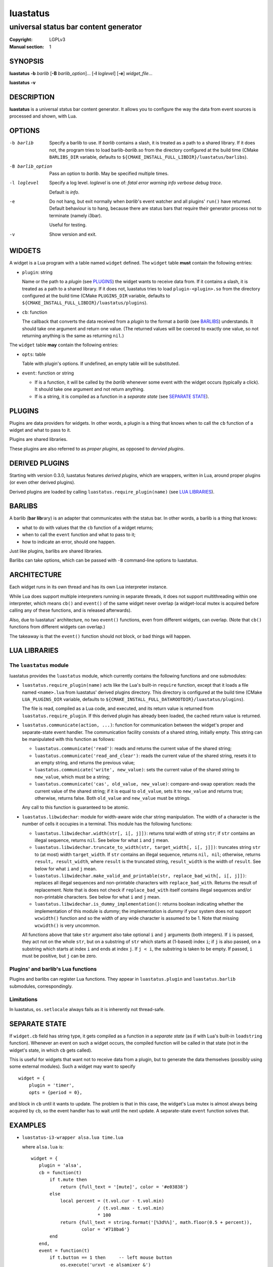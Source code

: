luastatus
#########

######################################
universal status bar content generator
######################################

:Copyright: LGPLv3
:Manual section: 1

SYNOPSIS
========
**luastatus** **-b** *barlib* [**-B** *barlib_option*]... [**-l** *loglevel*] [**-e**] *widget_file*...

**luastatus** **-v**

DESCRIPTION
===========
**luastatus** is a universal status bar content generator. It allows you to configure the way the
data from event sources is processed and shown, with Lua.

OPTIONS
=======
-b barlib
   Specify a barlib to use. If *barlib* contains a slash, it is treated as a path to a shared
   library. If it does not, the program tries to load barlib-*barlib*.so from the directory
   configured at the build time (CMake ``BARLIBS_DIR`` variable, defaults to
   ``${CMAKE_INSTALL_FULL_LIBDIR}/luastatus/barlibs``).

-B barlib_option
   Pass an option to *barlib*. May be specified multiple times.

-l loglevel
   Specify a log level. *loglevel* is one of: *fatal error warning info verbose debug trace*.

   Default is *info*.

-e
   Do not hang, but exit normally when *barlib*'s event watcher and all plugins' ``run()`` have
   returned. Default behaviour is to hang, because there are status bars that require their
   generator process not to terminate (namely i3bar).

   Useful for testing.

-v
   Show version and exit.

WIDGETS
=======
A widget is a Lua program with a table named ``widget`` defined. The ``widget`` table **must**
contain the following entries:

* ``plugin``: string

  Name or the path to a *plugin* (see `PLUGINS`_) the widget wants to receive data from. If it
  contains a slash, it is treated as a path to a shared library. If it does not, luastatus tries
  to load ``plugin-<plugin>.so`` from the directory configured at the build time (CMake
  ``PLUGINS_DIR`` variable, defaults to ``${CMAKE_INSTALL_FULL_LIBDIR}/luastatus/plugins``).

* ``cb``: function

  The callback that converts the data received from a *plugin* to the format a *barlib* (see
  `BARLIBS`_) understands. It should take one argument and return one value. (The returned values
  will be coerced to exactly one value, so not returning anything is the same as returning
  ``nil``.)

The ``widget`` table **may** contain the following entries:

* ``opts``: table

  Table with plugin's options. If undefined, an empty table will be substituted.

* ``event``: function or string

  - If is a function, it will be called by the *barlib* whenever some event with the widget occurs
    (typically a click). It should take one argument and not return anything.

  - If is a string, it is compiled as a function in a *separate state* (see `SEPARATE STATE`_).

PLUGINS
=======
Plugins are data providers for widgets.
In other words, a plugin is a thing that knows when to call the ``cb`` function of a widget and
what to pass to it.

Plugins are shared libraries.

These plugins are also referred to as *proper plugins*, as opposed to *dervied plugins*.

DERIVED PLUGINS
===============
Starting with version 0.3.0, luastatus features *derived plugins*, which are wrappers, written in
Lua, around proper plugins (or even other derived plugins).

Derived plugins are loaded by calling ``luastatus.require_plugin(name)`` (see `LUA LIBRARIES`_).

BARLIBS
=======
A barlib (**bar** **lib**\rary) is an adapter that communicates with the status bar.
In other words, a barlib is a thing that knows:

* what to do with values that the ``cb`` function of a widget returns;

* when to call the ``event`` function and what to pass to it;

* how to indicate an error, should one happen.

Just like plugins, barlibs are shared libraries.

Barlibs can take options, which can be passed with ``-B`` command-line options to luastatus.

ARCHITECTURE
============
Each widget runs in its own thread and has its own Lua interpreter instance.

While Lua does support multiple interpreters running in separate threads, it does not support
multithreading within one interpreter, which means ``cb()`` and ``event()`` of the same widget never
overlap (a widget-local mutex is acquired before calling any of these functions, and is released
afterwards).

Also, due to luastatus' architecture, no two ``event()`` functions, even from different widgets, can
overlap. (Note that ``cb()`` functions from different widgets can overlap.)

The takeaway is that the ``event()`` function should not block, or bad things will happen.

LUA LIBRARIES
=============

The ``luastatus`` module
------------------------
luastatus provides the ``luastatus`` module, which currently contains the following functions and
one submodules:

* ``luastatus.require_plugin(name)`` acts like the Lua's built-in ``require`` function, except
  that it loads a file named ``<name>.lua`` from luastatus' derived plugins directory. This
  directory is configured at the build time (CMake ``LUA_PLUGINS_DIR`` variable, defaults to
  ``${CMAKE_INSTALL_FULL_DATAROOTDIR}/luastatus/plugins``).

  The file is read, compiled as a Lua code, and executed, and its return value is returned from
  ``luastatus.require_plugin``.
  If this derived plugin has already been loaded, the cached return value is returned.

* ``luastatus.communicate(action, ...)``: function for communication between the widget's proper
  and separate-state event handler. The communication facility consists of a shared string,
  initially empty. This string can be manipulated with this function as follows:

  - ``luastatus.communicate('read')``: reads and returns the current value of the shared string;

  - ``luastatus.communicate('read_and_clear')``: reads the current value of the shared string,
    resets it to an empty string, and returns the previous value;

  - ``luastatus.communicate('write', new_value)``: sets the current value of the shared string
    to ``new_value``, which must be a string;

  - ``luastatus.communicate('cas', old_value, new_value)``: compare-and-swap operation: reads the
    current value of the shared string; if it is equal to ``old_value``, sets it to ``new_value``
    and returns true; otherwise, returns false. Both ``old_value`` and ``new_value`` must be
    strings.

  Any call to this function is guaranteed to be atomic.

* ``luastatus.libwidechar``: module for width-aware wide char string manipulation. The width of
  a character is the number of cells it occupies in a terminal. This module has the following
  functions:

  - ``luastatus.libwidechar.width(str[, i[, j]])``: returns total width of string ``str``; if
    ``str`` contains an illegal sequence, returns ``nil``. See below for what ``i`` and ``j``
    mean.

  - ``luastatus.libwidechar.truncate_to_width(str, target_width[, i[, j]])``: truncates string ``str``
    to (at most) width ``target_width``. If ``str`` contains an illegal sequence, returns
    ``nil, nil``; otherwise, returns ``result, result_width``, where ``result`` is the truncated
    string, ``result_width`` is the width of ``result``. See below for what ``i`` and ``j`` mean.


  - ``luastatus.libwidechar.make_valid_and_printable(str, replace_bad_with[, i[, j]])``: replaces all
    illegal sequences and non-printable characters with ``replace_bad_with``. Returns the
    result of replacement. Note that is does not check if ``replace_bad_with`` itself contains
    illegal sequences and/or non-printable characters. See below for what ``i`` and ``j`` mean.

  - ``luastatus.libwidechar.is_dummy_implementation()``: returns boolean indicating whether
    the implementation of this module is *dummy*; the implementation is *dummy* if your system
    does not support ``wcwidth()`` function and so the width of any wide character is assumed
    to be 1. Note that missing ``wcwidth()`` is very uncommon.

  All functions above that take ``str`` argument also take optional ``i`` and ``j`` arguments (both
  integers). If ``i`` is passed, they act not on the whole ``str``, but on a substring of ``str``
  which starts at (1-based) index ``i``; if ``j`` is also passed, on a substring which starts at index
  ``i`` and ends at index ``j``. If ``j < i``, the substring is taken to be empty. If passed, ``i``
  must be positive, but ``j`` can be zero.

Plugins' and barlib's Lua functions
-----------------------------------
Plugins and barlibs can register Lua functions. They appear in ``luastatus.plugin`` and
``luastatus.barlib`` submodules, correspondingly.

Limitations
-----------
In luastatus, ``os.setlocale`` always fails as it is inherently not thread-safe.

SEPARATE STATE
==============
If ``widget.cb`` field has string type, it gets compiled as a function in a *separate state* (as if
with Lua's built-in ``loadstring`` function).
Whenever an event on such a widget occurs, the compiled function will be called in that state (not
in the widget's state, in which ``cb`` gets called).

This is useful for widgets that want not to receive data from a plugin, but to generate the data
themselves (possibly using some external modules). Such a widget may want to specify
::

   widget = {
       plugin = 'timer',
       opts = {period = 0},

and block in ``cb`` until it wants to update. The problem is that in this case, the widget's Lua
mutex is almost always being acquired by ``cb``, so the event handler has to wait until the next
update.
A separate-state ``event`` function solves that.

EXAMPLES
========
* ``luastatus-i3-wrapper alsa.lua time.lua``

  where ``alsa.lua`` is::

      widget = {
         plugin = 'alsa',
         cb = function(t)
             if t.mute then
                 return {full_text = '[mute]', color = '#e03838'}
             else
                 local percent = (t.vol.cur - t.vol.min)
                               / (t.vol.max - t.vol.min)
                               * 100
                 return {full_text = string.format('[%3d%%]', math.floor(0.5 + percent)),
                         color = '#718ba6'}
             end
         end,
         event = function(t)
             if t.button == 1 then     -- left mouse button
                 os.execute('urxvt -e alsamixer &')
             end
         end
      }

  and ``time.lua`` is::

      widget = {
         plugin = 'timer',
         opts = {period = 2},
         cb = function()
            return {full_text = os.date('[%H:%M]')}
         end,
      }

* ``luastatus -b dwm gmail.lua``

  where ``gmail.lua`` is::

      --[[
      -- Expects 'credentials.lua' to be present in the current directory; it may contain, e.g.,
      --     return {
      --         gmail = {
      --             login = 'john.smith',
      --             password = 'qwerty'
      --         }
      --     }
      --]]
      credentials = require 'credentials'
      widget = luastatus.require_plugin('imap').widget{
          host = 'imap.gmail.com',
          port = 993,
          mailbox = 'Inbox',
          use_ssl = true,
          timeout = 2 * 60,
          handshake_timeout = 10,
          login = credentials.gmail.login,
          password = credentials.gmail.password,
          error_sleep_period = 60,
          cb = function(unseen)
              if unseen == nil then
                  return nil
              elseif unseen == 0 then
                  return {full_text = '[-]', color = '#595959'}
              else
                  return {full_text = string.format('[%d unseen]', unseen)}
              end
          end,
          event = [[                    -- separate-state event function
              local t = ...             -- obtain argument of this implicit function
              if t.button == 1 then     -- left mouse button
                  os.execute('xdg-open https://gmail.com &')
              end
          ]]
      }

More examples can be found in the ``examples/`` directory in the luastatus' git repository
(https://github.com/shdown/luastatus).

CHANGELOG
=========
See https://github.com/shdown/luastatus/releases.
